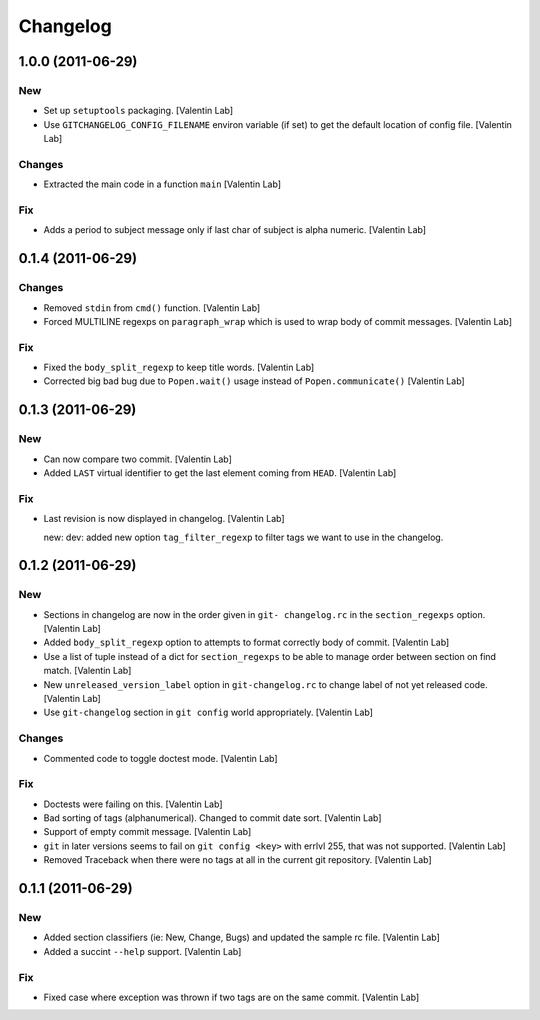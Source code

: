 Changelog
=========

1.0.0 (2011-06-29)
------------------

New
~~~

- Set up ``setuptools`` packaging. [Valentin Lab]

- Use ``GITCHANGELOG_CONFIG_FILENAME`` environ variable (if set) to get
  the default location of config file. [Valentin Lab]

Changes
~~~~~~~

- Extracted the main code in a function ``main`` [Valentin Lab]

Fix
~~~

- Adds a period to subject message only if last char of subject is alpha
  numeric. [Valentin Lab]

0.1.4 (2011-06-29)
------------------

Changes
~~~~~~~

- Removed ``stdin`` from ``cmd()`` function. [Valentin Lab]

- Forced MULTILINE regexps on ``paragraph_wrap`` which is used to wrap
  body of commit messages. [Valentin Lab]

Fix
~~~

- Fixed the ``body_split_regexp`` to keep title words. [Valentin Lab]

- Corrected big bad bug due to ``Popen.wait()`` usage instead of
  ``Popen.communicate()`` [Valentin Lab]

0.1.3 (2011-06-29)
------------------

New
~~~

- Can now compare two commit. [Valentin Lab]

- Added ``LAST`` virtual identifier to get the last element coming from
  ``HEAD``. [Valentin Lab]

Fix
~~~

- Last revision is now displayed in changelog. [Valentin Lab]

  new: dev: added new option ``tag_filter_regexp`` to filter tags we
  want to use in the changelog.

0.1.2 (2011-06-29)
------------------

New
~~~

- Sections in changelog are now in the order given in ``git-
  changelog.rc`` in the ``section_regexps`` option. [Valentin Lab]

- Added ``body_split_regexp`` option to attempts to format correctly
  body of commit. [Valentin Lab]

- Use a list of tuple instead of a dict for ``section_regexps`` to be
  able to manage order between section on find match. [Valentin Lab]

- New ``unreleased_version_label`` option in ``git-changelog.rc`` to
  change label of not yet released code. [Valentin Lab]

- Use ``git-changelog`` section in ``git config`` world appropriately.
  [Valentin Lab]

Changes
~~~~~~~

- Commented code to toggle doctest mode. [Valentin Lab]

Fix
~~~

- Doctests were failing on this. [Valentin Lab]

- Bad sorting of tags (alphanumerical). Changed to commit date sort.
  [Valentin Lab]

- Support of empty commit message. [Valentin Lab]

- ``git`` in later versions seems to fail on ``git config <key>`` with
  errlvl 255, that was not supported. [Valentin Lab]

- Removed Traceback when there were no tags at all in the current git
  repository. [Valentin Lab]

0.1.1 (2011-06-29)
------------------

New
~~~

- Added section classifiers (ie: New, Change, Bugs) and updated the
  sample rc file. [Valentin Lab]

- Added a succint ``--help`` support. [Valentin Lab]

Fix
~~~

- Fixed case where exception was thrown if two tags are on the same
  commit. [Valentin Lab]


